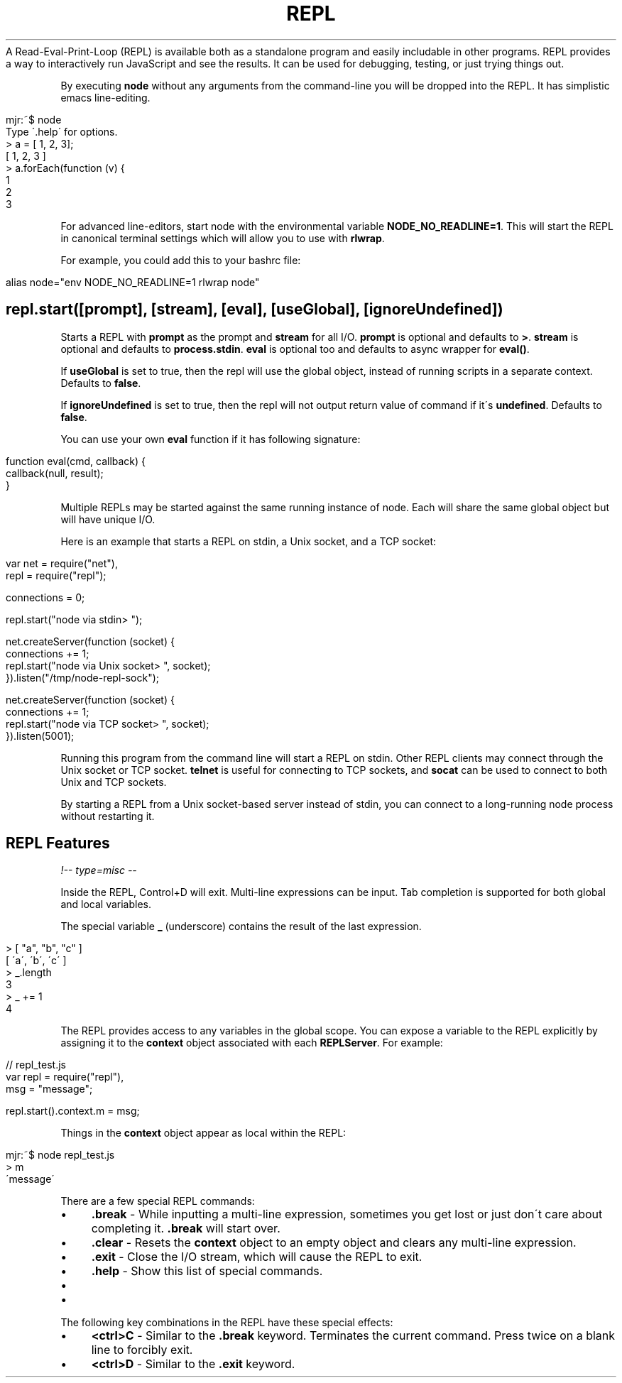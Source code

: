 .\" generated with Ronn/v0.7.3
.\" http://github.com/rtomayko/ronn/tree/0.7.3
.
.TH "REPL" "" "April 2012" "" ""
A Read\-Eval\-Print\-Loop (REPL) is available both as a standalone program and easily includable in other programs\. REPL provides a way to interactively run JavaScript and see the results\. It can be used for debugging, testing, or just trying things out\.
.
.P
By executing \fBnode\fR without any arguments from the command\-line you will be dropped into the REPL\. It has simplistic emacs line\-editing\.
.
.IP "" 4
.
.nf

mjr:~$ node
Type \'\.help\' for options\.
> a = [ 1, 2, 3];
[ 1, 2, 3 ]
> a\.forEach(function (v) {
\.\.\.   console\.log(v);
\.\.\.   });
1
2
3
.
.fi
.
.IP "" 0
.
.P
For advanced line\-editors, start node with the environmental variable \fBNODE_NO_READLINE=1\fR\. This will start the REPL in canonical terminal settings which will allow you to use with \fBrlwrap\fR\.
.
.P
For example, you could add this to your bashrc file:
.
.IP "" 4
.
.nf

alias node="env NODE_NO_READLINE=1 rlwrap node"
.
.fi
.
.IP "" 0
.
.SH "repl\.start([prompt], [stream], [eval], [useGlobal], [ignoreUndefined])"
Starts a REPL with \fBprompt\fR as the prompt and \fBstream\fR for all I/O\. \fBprompt\fR is optional and defaults to \fB>\fR\. \fBstream\fR is optional and defaults to \fBprocess\.stdin\fR\. \fBeval\fR is optional too and defaults to async wrapper for \fBeval()\fR\.
.
.P
If \fBuseGlobal\fR is set to true, then the repl will use the global object, instead of running scripts in a separate context\. Defaults to \fBfalse\fR\.
.
.P
If \fBignoreUndefined\fR is set to true, then the repl will not output return value of command if it\'s \fBundefined\fR\. Defaults to \fBfalse\fR\.
.
.P
You can use your own \fBeval\fR function if it has following signature:
.
.IP "" 4
.
.nf

function eval(cmd, callback) {
  callback(null, result);
}
.
.fi
.
.IP "" 0
.
.P
Multiple REPLs may be started against the same running instance of node\. Each will share the same global object but will have unique I/O\.
.
.P
Here is an example that starts a REPL on stdin, a Unix socket, and a TCP socket:
.
.IP "" 4
.
.nf

var net = require("net"),
    repl = require("repl");

connections = 0;

repl\.start("node via stdin> ");

net\.createServer(function (socket) {
  connections += 1;
  repl\.start("node via Unix socket> ", socket);
})\.listen("/tmp/node\-repl\-sock");

net\.createServer(function (socket) {
  connections += 1;
  repl\.start("node via TCP socket> ", socket);
})\.listen(5001);
.
.fi
.
.IP "" 0
.
.P
Running this program from the command line will start a REPL on stdin\. Other REPL clients may connect through the Unix socket or TCP socket\. \fBtelnet\fR is useful for connecting to TCP sockets, and \fBsocat\fR can be used to connect to both Unix and TCP sockets\.
.
.P
By starting a REPL from a Unix socket\-based server instead of stdin, you can connect to a long\-running node process without restarting it\.
.
.SH "REPL Features"
\fI!\-\- type=misc \-\-\fR
.
.P
Inside the REPL, Control+D will exit\. Multi\-line expressions can be input\. Tab completion is supported for both global and local variables\.
.
.P
The special variable \fB_\fR (underscore) contains the result of the last expression\.
.
.IP "" 4
.
.nf

> [ "a", "b", "c" ]
[ \'a\', \'b\', \'c\' ]
> _\.length
3
> _ += 1
4
.
.fi
.
.IP "" 0
.
.P
The REPL provides access to any variables in the global scope\. You can expose a variable to the REPL explicitly by assigning it to the \fBcontext\fR object associated with each \fBREPLServer\fR\. For example:
.
.IP "" 4
.
.nf

// repl_test\.js
var repl = require("repl"),
    msg = "message";

repl\.start()\.context\.m = msg;
.
.fi
.
.IP "" 0
.
.P
Things in the \fBcontext\fR object appear as local within the REPL:
.
.IP "" 4
.
.nf

mjr:~$ node repl_test\.js
> m
\'message\'
.
.fi
.
.IP "" 0
.
.P
There are a few special REPL commands:
.
.IP "\(bu" 4
\fB\.break\fR \- While inputting a multi\-line expression, sometimes you get lost or just don\'t care about completing it\. \fB\.break\fR will start over\.
.
.IP "\(bu" 4
\fB\.clear\fR \- Resets the \fBcontext\fR object to an empty object and clears any multi\-line expression\.
.
.IP "\(bu" 4
\fB\.exit\fR \- Close the I/O stream, which will cause the REPL to exit\.
.
.IP "\(bu" 4
\fB\.help\fR \- Show this list of special commands\.
.
.IP "\(bu" 4

.
.IP "\(bu" 4

.
.IP "" 0
.
.P
The following key combinations in the REPL have these special effects:
.
.IP "\(bu" 4
\fB<ctrl>C\fR \- Similar to the \fB\.break\fR keyword\. Terminates the current command\. Press twice on a blank line to forcibly exit\.
.
.IP "\(bu" 4
\fB<ctrl>D\fR \- Similar to the \fB\.exit\fR keyword\.
.
.IP "" 0

